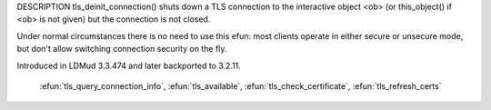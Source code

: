 .. efun:: void tls_deinit_connection(object ob)
  :preliminary:

DESCRIPTION
tls_deinit_connection() shuts down a TLS connection to
the interactive object <ob> (or this_object() if <ob> is not
given) but the connection is not closed.

Under normal circumstances there is no need to use this efun: most
clients operate in either secure or unsecure mode, but don't allow
switching connection security on the fly.

.. history
Introduced in LDMud 3.3.474 and later backported to 3.2.11.

  .. seealso:: :efun:`tls_init_connection`, :efun:`tls_error`, :efun:`tls_query_connection_state`,
 :efun:`tls_query_connection_info`, :efun:`tls_available`,
 :efun:`tls_check_certificate`, :efun:`tls_refresh_certs`
